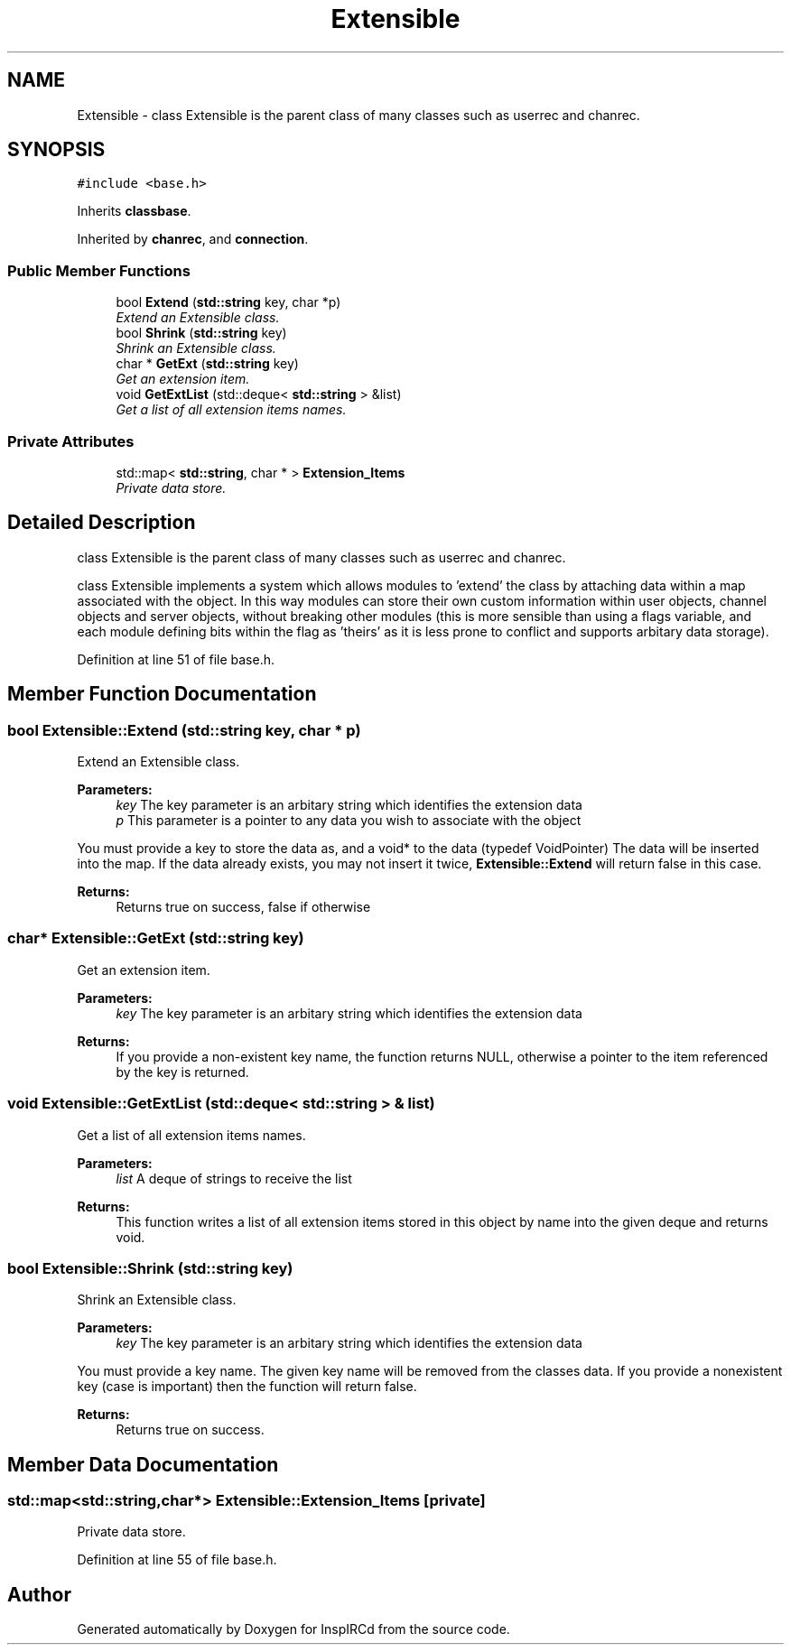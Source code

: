 .TH "Extensible" 3 "19 Dec 2005" "Version 1.0Betareleases" "InspIRCd" \" -*- nroff -*-
.ad l
.nh
.SH NAME
Extensible \- class Extensible is the parent class of many classes such as userrec and chanrec.  

.PP
.SH SYNOPSIS
.br
.PP
\fC#include <base.h>\fP
.PP
Inherits \fBclassbase\fP.
.PP
Inherited by \fBchanrec\fP, and \fBconnection\fP.
.PP
.SS "Public Member Functions"

.in +1c
.ti -1c
.RI "bool \fBExtend\fP (\fBstd::string\fP key, char *p)"
.br
.RI "\fIExtend an Extensible class. \fP"
.ti -1c
.RI "bool \fBShrink\fP (\fBstd::string\fP key)"
.br
.RI "\fIShrink an Extensible class. \fP"
.ti -1c
.RI "char * \fBGetExt\fP (\fBstd::string\fP key)"
.br
.RI "\fIGet an extension item. \fP"
.ti -1c
.RI "void \fBGetExtList\fP (std::deque< \fBstd::string\fP > &list)"
.br
.RI "\fIGet a list of all extension items names. \fP"
.in -1c
.SS "Private Attributes"

.in +1c
.ti -1c
.RI "std::map< \fBstd::string\fP, char * > \fBExtension_Items\fP"
.br
.RI "\fIPrivate data store. \fP"
.in -1c
.SH "Detailed Description"
.PP 
class Extensible is the parent class of many classes such as userrec and chanrec. 

class Extensible implements a system which allows modules to 'extend' the class by attaching data within a map associated with the object. In this way modules can store their own custom information within user objects, channel objects and server objects, without breaking other modules (this is more sensible than using a flags variable, and each module defining bits within the flag as 'theirs' as it is less prone to conflict and supports arbitary data storage).
.PP
Definition at line 51 of file base.h.
.SH "Member Function Documentation"
.PP 
.SS "bool Extensible::Extend (\fBstd::string\fP key, char * p)"
.PP
Extend an Extensible class. 
.PP
\fBParameters:\fP
.RS 4
\fIkey\fP The key parameter is an arbitary string which identifies the extension data 
.br
\fIp\fP This parameter is a pointer to any data you wish to associate with the object
.RE
.PP
You must provide a key to store the data as, and a void* to the data (typedef VoidPointer) The data will be inserted into the map. If the data already exists, you may not insert it twice, \fBExtensible::Extend\fP will return false in this case.
.PP
\fBReturns:\fP
.RS 4
Returns true on success, false if otherwise
.RE
.PP

.SS "char* Extensible::GetExt (\fBstd::string\fP key)"
.PP
Get an extension item. 
.PP
\fBParameters:\fP
.RS 4
\fIkey\fP The key parameter is an arbitary string which identifies the extension data
.RE
.PP
\fBReturns:\fP
.RS 4
If you provide a non-existent key name, the function returns NULL, otherwise a pointer to the item referenced by the key is returned.
.RE
.PP

.SS "void Extensible::GetExtList (std::deque< \fBstd::string\fP > & list)"
.PP
Get a list of all extension items names. 
.PP
\fBParameters:\fP
.RS 4
\fIlist\fP A deque of strings to receive the list
.RE
.PP
\fBReturns:\fP
.RS 4
This function writes a list of all extension items stored in this object by name into the given deque and returns void.
.RE
.PP

.SS "bool Extensible::Shrink (\fBstd::string\fP key)"
.PP
Shrink an Extensible class. 
.PP
\fBParameters:\fP
.RS 4
\fIkey\fP The key parameter is an arbitary string which identifies the extension data
.RE
.PP
You must provide a key name. The given key name will be removed from the classes data. If you provide a nonexistent key (case is important) then the function will return false.
.PP
\fBReturns:\fP
.RS 4
Returns true on success.
.RE
.PP

.SH "Member Data Documentation"
.PP 
.SS "std::map<\fBstd::string\fP,char*> \fBExtensible::Extension_Items\fP\fC [private]\fP"
.PP
Private data store. 
.PP
Definition at line 55 of file base.h.

.SH "Author"
.PP 
Generated automatically by Doxygen for InspIRCd from the source code.

